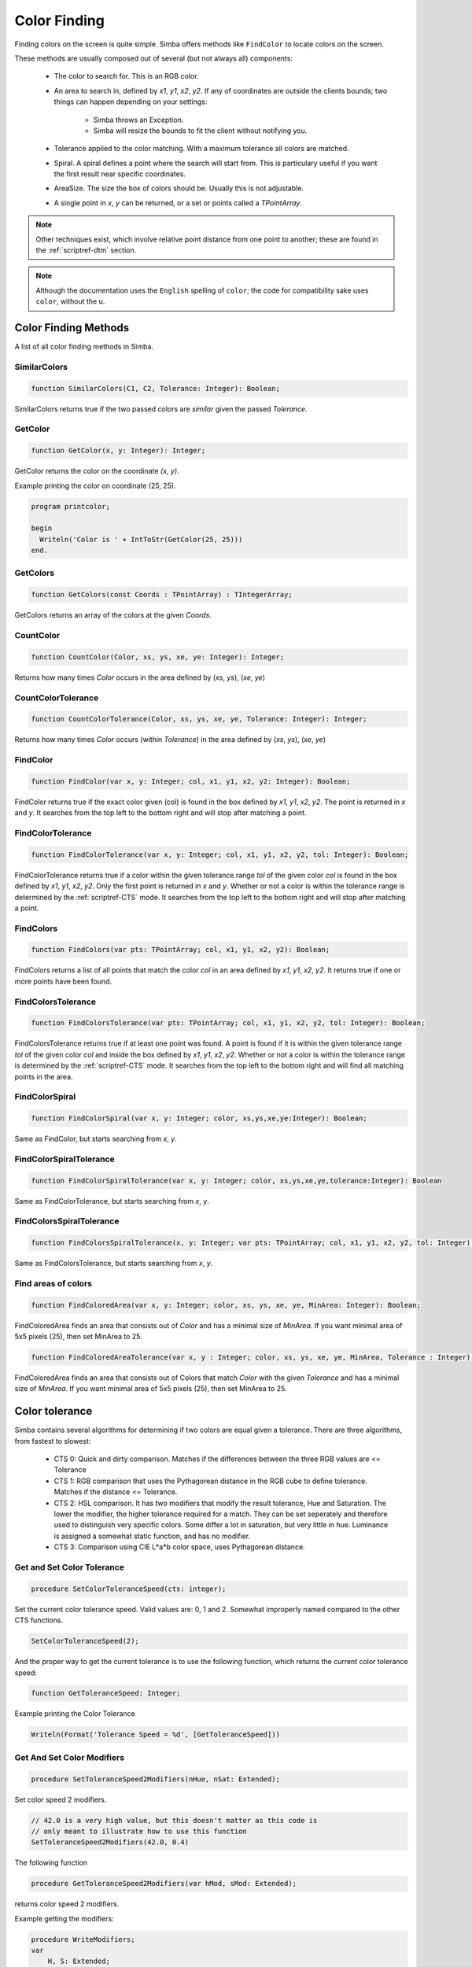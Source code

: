 .. _scriptref-color:
.. _scriptref-finding:

Color Finding
=============


Finding colors on the screen is quite simple. Simba offers methods like
``FindColor`` to locate colors on the screen.

These methods are usually composed out of several (but not always all) 
components:

    *   The color to search for. This is an RGB color.

    *   An area to search in, defined by *x1*, *y1*, *x2*, *y2*.
        If any of coordinates are outside the clients bounds; two things can
        happen depending on your settings:

            -   Simba throws an Exception.
            -   Simba will resize the bounds to fit the client without notifying
                you.

    *   Tolerance applied to the color matching. With a maximum tolerance all
        colors are matched.

    *   Spiral. A spiral defines a point where the search will start from.
        This is particulary useful if you want the first result near specific
        coordinates.

    *   AreaSize. The size the box of colors should be. Usually this is not
        adjustable.

    *   A single point in *x*, *y* can be returned, or a set or points called
        a *TPointArray*.

.. note::

    Other techniques exist, which involve relative point distance from one point
    to another; these are found in the :ref:`scriptref-dtm` section.

.. note::

    Although the documentation uses the ``English`` spelling of 
    ``color``; the code for compatibility sake uses ``color``, without the u.


Color Finding Methods
---------------------

A list of all color finding methods in Simba.

.. _scriptref-similarcolors:

SimilarColors
~~~~~~~~~~~~~

.. code-block:: pascal

    function SimilarColors(C1, C2, Tolerance: Integer): Boolean;

SimilarColors returns true if the two passed colors are *similar* given the
passed *Tolerance*. 

.. _scriptref-getcolor:

GetColor
~~~~~~~~

.. code-block:: pascal

    function GetColor(x, y: Integer): Integer;

GetColor returns the color on the coordinate *(x, y)*.

Example printing the color on coordinate (25, 25).

.. code-block:: pascal

    program printcolor;

    begin
      Writeln('Color is ' + IntToStr(GetColor(25, 25)))
    end.

.. _scriptref-getcolors:

GetColors
~~~~~~~~~

.. code-block:: pascal

    function GetColors(const Coords : TPointArray) : TIntegerArray;

GetColors returns an array of the colors at the given *Coords*.

.. _scriptref-countcolor:

CountColor
~~~~~~~~~~

.. code-block:: pascal

    function CountColor(Color, xs, ys, xe, ye: Integer): Integer;

Returns how many times *Color* occurs in the area defined by (*xs*, *ys*), 
(*xe*, *ye*)

.. _scriptref-countcolortolerance:

CountColorTolerance
~~~~~~~~~~~~~~~~~~~

.. code-block:: pascal

    function CountColorTolerance(Color, xs, ys, xe, ye, Tolerance: Integer): Integer;

Returns how many times *Color* occurs (within *Tolerance*)
in the area defined by (*xs*, *ys*), (*xe*, *ye*)

.. _scriptref-findcolor:

FindColor
~~~~~~~~~

.. code-block:: pascal

    function FindColor(var x, y: Integer; col, x1, y1, x2, y2: Integer): Boolean;


FindColor returns true if the exact color given (col) is found in the box
defined by *x1*, *y1*, *x2*, *y2*.
The point is returned in *x* and *y*.
It searches from the top left to the bottom right and will stop
after matching a point.

.. _scriptref-findcolortolerance:

FindColorTolerance
~~~~~~~~~~~~~~~~~~

.. code-block:: pascal

    function FindColorTolerance(var x, y: Integer; col, x1, y1, x2, y2, tol: Integer): Boolean;

FindColorTolerance returns true if a color within the given tolerance range
*tol* of the given color *col* is found in the box defined by *x1*, *y1*,
*x2*, *y2*.
Only the first point is returned in *x* and *y*.
Whether or not a color is within the tolerance range is determined by the
:ref:`scriptref-CTS` mode. It searches from the top left to the bottom right
and will stop after matching a point.

.. _scriptref-findcolors:

FindColors
~~~~~~~~~~

.. code-block:: pascal

    function FindColors(var pts: TPointArray; col, x1, y1, x2, y2): Boolean;

FindColors returns a list of all points that match the color *col* in an area
defined by *x1*, *y1*, *x2*, *y2*. It returns true if one or more points have
been found.

.. _scriptref-findcolorstolerance:

FindColorsTolerance
~~~~~~~~~~~~~~~~~~~

.. code-block:: pascal

    function FindColorsTolerance(var pts: TPointArray; col, x1, y1, x2, y2, tol: Integer): Boolean;

FindColorsTolerance returns true if at least one point was found.
A point is found if it is within the given tolerance range *tol*
of the given color *col* and inside the box defined by *x1*, *y1*, *x2*, *y2*.
Whether or not a color is within the tolerance range is determined by the
:ref:`scriptref-CTS` mode.
It searches from the top left to the bottom right and will find all
matching points in the area.

.. _scriptref-findcolorspiral:

FindColorSpiral
~~~~~~~~~~~~~~~

.. code-block:: pascal

    function FindColorSpiral(var x, y: Integer; color, xs,ys,xe,ye:Integer): Boolean;

Same as FindColor, but starts searching from *x*, *y*.

.. _scriptref-findcolorspiraltolerance:

FindColorSpiralTolerance
~~~~~~~~~~~~~~~~~~~~~~~~

.. code-block:: pascal

    function FindColorSpiralTolerance(var x, y: Integer; color, xs,ys,xe,ye,tolerance:Integer): Boolean

Same as FindColorTolerance, but starts searching from *x*, *y*.

.. _scriptref-findcolorsspiraltolerance:

FindColorsSpiralTolerance
~~~~~~~~~~~~~~~~~~~~~~~~~

.. code-block:: pascal

    function FindColorsSpiralTolerance(x, y: Integer; var pts: TPointArray; col, x1, y1, x2, y2, tol: Integer): Boolean; 

Same as FindColorsTolerance, but starts searching from *x*, *y*.

.. _scriptref-findcoloredarea:
.. _scriptref-findcoloredareatolerance:

Find areas of colors
~~~~~~~~~~~~~~~~~~~~~

.. code-block:: pascal

    function FindColoredArea(var x, y: Integer; color, xs, ys, xe, ye, MinArea: Integer): Boolean;

FindColoredArea finds an area that consists out of *Color* and has a minimal
size of *MinArea*. If you want minimal area of 5x5 pixels (25), then set MinArea
to 25.

.. code-block:: pascal

    function FindColoredAreaTolerance(var x, y : Integer; color, xs, ys, xe, ye, MinArea, Tolerance : Integer): Boolean;

FindColoredArea finds an area that consists out of Colors that match *Color* with
the given *Tolerance* and has a minimal size of *MinArea*.
If you want minimal area of 5x5 pixels (25), then set MinArea to 25.

.. _scriptref-CTS:

Color tolerance
---------------

Simba contains several algorithms for determining if two colors are equal
given a tolerance. There are three algorithms, from fastest to slowest:

    *   CTS 0: Quick and dirty comparison. Matches if the differences between the
        three RGB values are <= Tolerance

    *   CTS 1: RGB comparison that uses the Pythagorean distance in the RGB cube
        to define tolerance. Matches if the distance <= Tolerance.

    *   CTS 2: HSL comparison. It has two modifiers that modify the
        result tolerance, Hue and Saturation. The lower the modifier, the higher
        tolerance required for a match. They can be set seperately and therefore
        used to distinguish very specific colors. Some differ a lot in saturation, but
        very little in hue. Luminance is assigned a somewhat static function, and
        has no modifier.

    *   CTS 3: Comparison using CIE L*a*b color space, uses Pythagorean
        distance.


.. _scriptref-gettolerancespeed:
.. _scriptref-setcolortolerancespeed:

Get and Set Color Tolerance
~~~~~~~~~~~~~~~~~~~~~~~~~~~

.. code-block:: pascal

    procedure SetColorToleranceSpeed(cts: integer);

Set the current color tolerance speed. Valid values are: 0, 1 and 2.
Somewhat improperly named compared to the other CTS functions.

.. code-block:: pascal

    SetColorToleranceSpeed(2);

And the proper way to get the current tolerance is to use the following
function, which returns the current color tolerance speed:

.. code-block:: pascal

    function GetToleranceSpeed: Integer;

Example printing the Color Tolerance

.. code-block:: pascal

    Writeln(Format('Tolerance Speed = %d', [GetToleranceSpeed]))

.. _scriptref-settolerancespeed2modifiers:
.. _scriptref-gettolerancespeed2modifiers:

Get And Set Color Modifiers
~~~~~~~~~~~~~~~~~~~~~~~~~~~

.. code-block:: pascal

    procedure SetToleranceSpeed2Modifiers(nHue, nSat: Extended);

Set color speed 2 modifiers.

.. code-block:: pascal

    // 42.0 is a very high value, but this doesn't matter as this code is
    // only meant to illustrate how to use this function
    SetToleranceSpeed2Modifiers(42.0, 0.4)

The following function

.. code-block:: pascal

    procedure GetToleranceSpeed2Modifiers(var hMod, sMod: Extended);

returns color speed 2 modifiers.

Example getting the modifiers:

.. code-block:: pascal

    procedure WriteModifiers;
    var
        H, S: Extended;
    begin
        GetToleranceSpeed2Modifiers(H, S);
        Writeln(format('H = %f; S = %f', [H, S])); 
    end;


FindColoredArea
~~~~~~~~~~~~~~~

.. code-block:: pascal

    function FindColoredArea(var x, y: Integer; Color, xs, ys, xe, ye: Integer; MinArea: Integer): Boolean

FindColoredAreaTolerance
~~~~~~~~~~~~~~~~~~~~~~~~

.. code-block:: pascal

    function FindColoredAreaTolerance(var x, y: Integer; Color, xs, ys, xe, ye, MinArea, tol: Integer): Boolean

GetColorsWrap
~~~~~~~~~~~~~

.. code-block:: pascal

    procedure GetColorsWrap(Coords: TPointArray; var Colors: TIntegerArray)

GetToleranceSpeed2Modifiers
~~~~~~~~~~~~~~~~~~~~~~~~~~~

.. code-block:: pascal

    procedure GetToleranceSpeed2Modifiers(var hMod, sMod: Extended)

GetToleranceSpeed3Modifier
~~~~~~~~~~~~~~~~~~~~~~~~~~

.. code-block:: pascal

    function GetToleranceSpeed3Modifier: Extended

GetToleranceSpeed
~~~~~~~~~~~~~~~~~

.. code-block:: pascal

    function GetToleranceSpeed: Integer

SetColorToleranceSpeed
~~~~~~~~~~~~~~~~~~~~~~

.. code-block:: pascal

    procedure SetColorToleranceSpeed(cts: Integer)

SetToleranceSpeed2Modifiers
~~~~~~~~~~~~~~~~~~~~~~~~~~~

.. code-block:: pascal

    procedure SetToleranceSpeed2Modifiers(nHue, nSat: Extended)

SetToleranceSpeed3Modifier
~~~~~~~~~~~~~~~~~~~~~~~~~~

.. code-block:: pascal

    procedure SetToleranceSpeed3Modifier(Modifier: Extended)

